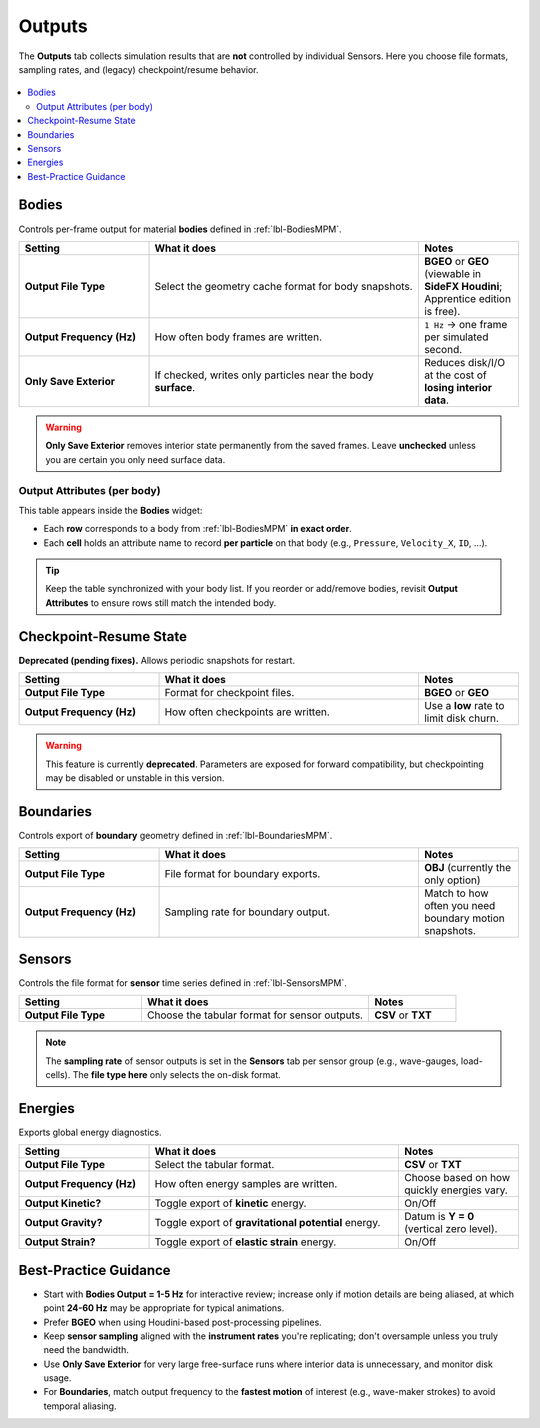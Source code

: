 .. _lbl-OutputsMPM:

=====================
Outputs
=====================

The **Outputs** tab collects simulation results that are **not** controlled by
individual Sensors. Here you choose file formats, sampling rates, and (legacy)
checkpoint/resume behavior.

.. figure:: figures/GUI_Outputs.png
   :align: center
   :width: 600
   :alt: HydroUQ Outputs panel.
   :figclass: align-center

.. contents::
   :local:
   :depth: 2

-------
Bodies
-------

Controls per-frame output for material **bodies** defined in :ref:`lbl-BodiesMPM`.

.. list-table::
   :header-rows: 1
   :widths: 26 54 20

   * - Setting
     - What it does
     - Notes
   * - **Output File Type**
     - Select the geometry cache format for body snapshots.
     - **BGEO** or **GEO** (viewable in **SideFX Houdini**; Apprentice edition is free).
   * - **Output Frequency (Hz)**
     - How often body frames are written.
     - ``1 Hz`` → one frame per simulated second.
   * - **Only Save Exterior**
     - If checked, writes only particles near the body **surface**.
     - Reduces disk/I/O at the cost of **losing interior data**.

.. warning::
   **Only Save Exterior** removes interior state permanently from the saved frames.
   Leave **unchecked** unless you are certain you only need surface data.

Output Attributes (per body)
============================

This table appears inside the **Bodies** widget:

- Each **row** corresponds to a body from :ref:`lbl-BodiesMPM` **in exact order**.
- Each **cell** holds an attribute name to record **per particle** on that body
  (e.g., ``Pressure``, ``Velocity_X``, ``ID``, …).

.. tip::
   Keep the table synchronized with your body list. If you reorder or add/remove
   bodies, revisit **Output Attributes** to ensure rows still match the intended
   body.

-------------------------
Checkpoint-Resume State
-------------------------

**Deprecated (pending fixes).** Allows periodic snapshots for restart.

.. list-table::
   :header-rows: 1
   :widths: 28 52 20

   * - Setting
     - What it does
     - Notes
   * - **Output File Type**
     - Format for checkpoint files.
     - **BGEO** or **GEO**
   * - **Output Frequency (Hz)**
     - How often checkpoints are written.
     - Use a **low** rate to limit disk churn.

.. warning::
   This feature is currently **deprecated**. Parameters are exposed for forward
   compatibility, but checkpointing may be disabled or unstable in this version.

-----------
Boundaries
-----------

Controls export of **boundary** geometry defined in :ref:`lbl-BoundariesMPM`.

.. list-table::
   :header-rows: 1
   :widths: 28 52 20

   * - Setting
     - What it does
     - Notes
   * - **Output File Type**
     - File format for boundary exports.
     - **OBJ** (currently the only option)
   * - **Output Frequency (Hz)**
     - Sampling rate for boundary output.
     - Match to how often you need boundary motion snapshots.

--------
Sensors
--------

Controls the file format for **sensor** time series defined in :ref:`lbl-SensorsMPM`.

.. list-table::
   :header-rows: 1
   :widths: 28 52 20

   * - Setting
     - What it does
     - Notes
   * - **Output File Type**
     - Choose the tabular format for sensor outputs.
     - **CSV** or **TXT**

.. note::
   The **sampling rate** of sensor outputs is set in the **Sensors** tab per
   sensor group (e.g., wave-gauges, load-cells). The **file type here** only
   selects the on-disk format.

--------
Energies
--------

Exports global energy diagnostics.

.. list-table::
   :header-rows: 1
   :widths: 26 50 24

   * - Setting
     - What it does
     - Notes
   * - **Output File Type**
     - Select the tabular format.
     - **CSV** or **TXT**
   * - **Output Frequency (Hz)**
     - How often energy samples are written.
     - Choose based on how quickly energies vary.
   * - **Output Kinetic?**
     - Toggle export of **kinetic** energy.
     - On/Off
   * - **Output Gravity?**
     - Toggle export of **gravitational potential** energy.
     - Datum is **Y = 0** (vertical zero level).
   * - **Output Strain?**
     - Toggle export of **elastic strain** energy.
     - On/Off

----------------------
Best-Practice Guidance
----------------------

- Start with **Bodies Output = 1-5 Hz** for interactive review; increase only if
  motion details are being aliased, at which point **24-60 Hz** may be appropriate for typical animations.
- Prefer **BGEO** when using Houdini-based post-processing pipelines.
- Keep **sensor sampling** aligned with the **instrument rates** you're replicating;
  don't oversample unless you truly need the bandwidth.
- Use **Only Save Exterior** for very large free-surface runs where interior data
  is unnecessary, and monitor disk usage.
- For **Boundaries**, match output frequency to the **fastest motion** of interest
  (e.g., wave-maker strokes) to avoid temporal aliasing.